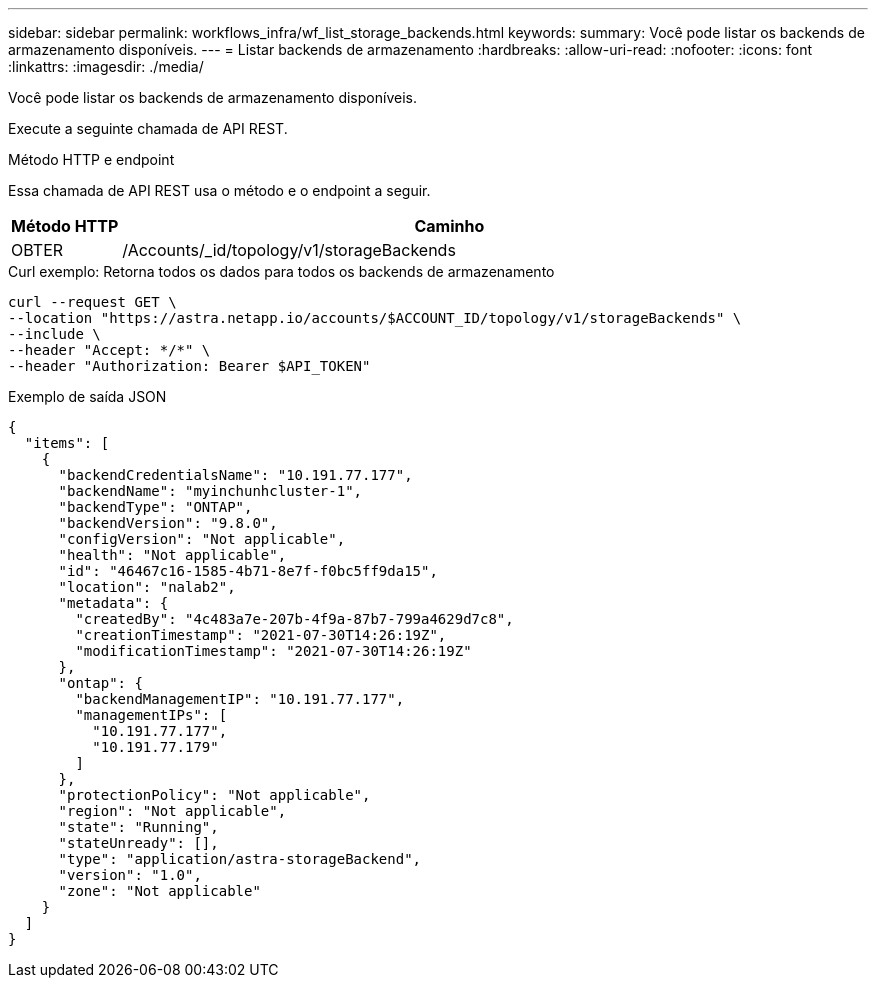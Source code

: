 ---
sidebar: sidebar 
permalink: workflows_infra/wf_list_storage_backends.html 
keywords:  
summary: Você pode listar os backends de armazenamento disponíveis. 
---
= Listar backends de armazenamento
:hardbreaks:
:allow-uri-read: 
:nofooter: 
:icons: font
:linkattrs: 
:imagesdir: ./media/


[role="lead"]
Você pode listar os backends de armazenamento disponíveis.

Execute a seguinte chamada de API REST.

.Método HTTP e endpoint
Essa chamada de API REST usa o método e o endpoint a seguir.

[cols="1,6"]
|===
| Método HTTP | Caminho 


| OBTER | /Accounts/_id/topology/v1/storageBackends 
|===
.Curl exemplo: Retorna todos os dados para todos os backends de armazenamento
[source, curl]
----
curl --request GET \
--location "https://astra.netapp.io/accounts/$ACCOUNT_ID/topology/v1/storageBackends" \
--include \
--header "Accept: */*" \
--header "Authorization: Bearer $API_TOKEN"
----
.Exemplo de saída JSON
[listing]
----
{
  "items": [
    {
      "backendCredentialsName": "10.191.77.177",
      "backendName": "myinchunhcluster-1",
      "backendType": "ONTAP",
      "backendVersion": "9.8.0",
      "configVersion": "Not applicable",
      "health": "Not applicable",
      "id": "46467c16-1585-4b71-8e7f-f0bc5ff9da15",
      "location": "nalab2",
      "metadata": {
        "createdBy": "4c483a7e-207b-4f9a-87b7-799a4629d7c8",
        "creationTimestamp": "2021-07-30T14:26:19Z",
        "modificationTimestamp": "2021-07-30T14:26:19Z"
      },
      "ontap": {
        "backendManagementIP": "10.191.77.177",
        "managementIPs": [
          "10.191.77.177",
          "10.191.77.179"
        ]
      },
      "protectionPolicy": "Not applicable",
      "region": "Not applicable",
      "state": "Running",
      "stateUnready": [],
      "type": "application/astra-storageBackend",
      "version": "1.0",
      "zone": "Not applicable"
    }
  ]
}
----